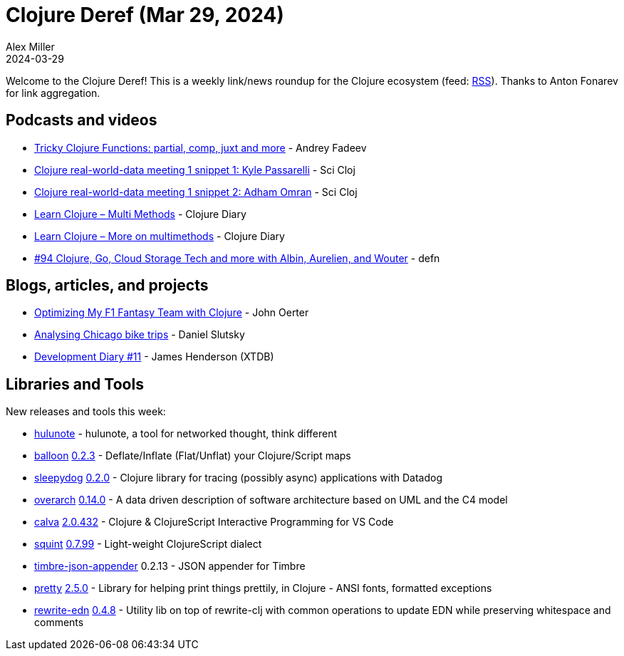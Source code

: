 = Clojure Deref (Mar 29, 2024)
Alex Miller
2024-03-29
:jbake-type: post

ifdef::env-github,env-browser[:outfilesuffix: .adoc]

Welcome to the Clojure Deref! This is a weekly link/news roundup for the Clojure ecosystem (feed: https://clojure.org/feed.xml[RSS]). Thanks to Anton Fonarev for link aggregation.

== Podcasts and videos

* https://www.youtube.com/watch?v=S9heg5vS7Uo[Tricky Clojure Functions: partial, comp, juxt and more] - Andrey Fadeev
* https://www.youtube.com/watch?v=oeY2_M22nEM[Clojure real-world-data meeting 1 snippet 1: Kyle Passarelli] - Sci Cloj
* https://www.youtube.com/watch?v=iG2OF9C2FSI[Clojure real-world-data meeting 1 snippet 2: Adham Omran] - Sci Cloj
* https://www.youtube.com/watch?v=QQZBUnNQf3M[Learn Clojure – Multi Methods] - Clojure Diary
* https://www.youtube.com/watch?v=cPHlbPSB3LU[Learn Clojure – More on multimethods] - Clojure Diary
* https://soundcloud.com/defn-771544745/94-clojure-go-cloud-storage-tech-and-more-with-albin-aurelien-and-wouter[#94 Clojure, Go, Cloud Storage Tech and more with Albin, Aurelien, and Wouter] - defn

== Blogs, articles, and projects

* https://redgreenrefactor.dev/posts/optimizing-my-f1-fantasy-team-with-clojure/[Optimizing My F1 Fantasy Team with Clojure] - John Oerter
* https://scicloj.github.io/clojure-data-scrapbook/projects/geography/chicago-bikes/[Analysing Chicago bike trips] - Daniel Slutsky
* https://www.xtdb.com/blog/dev-diary-mar-24[Development Diary #11] - James Henderson (XTDB)

== Libraries and Tools

New releases and tools this week:

* https://github.com/hulunote/hulunote[hulunote]  - hulunote, a tool for networked thought, think different
* https://github.com/roboli/balloon[balloon] https://github.com/roboli/balloon/blob/master/CHANGELOG.md#023---2024-03-23[0.2.3] - Deflate/Inflate (Flat/Unflat) your Clojure/Script maps
* https://github.com/StudistCorporation/sleepydog[sleepydog] https://github.com/StudistCorporation/sleepydog/releases/tag/v0.2.0[0.2.0] - Clojure library for tracing (possibly async) applications with Datadog
* https://github.com/soulspace-org/overarch[overarch] https://github.com/soulspace-org/overarch/blob/main/Changelog.md#version-0140[0.14.0] - A data driven description of software architecture based on UML and the C4 model
* https://github.com/BetterThanTomorrow/calva[calva] https://github.com/BetterThanTomorrow/calva/releases/tag/v2.0.432[2.0.432] - Clojure & ClojureScript Interactive Programming for VS Code
* https://github.com/squint-cljs/squint[squint] https://github.com/squint-cljs/squint/blob/main/CHANGELOG.md#v0799-2024-03-29[0.7.99] - Light-weight ClojureScript dialect
* https://github.com/viesti/timbre-json-appender[timbre-json-appender] 0.2.13 - JSON appender for Timbre
* https://github.com/clj-commons/pretty[pretty] https://github.com/clj-commons/pretty/blob/main/CHANGES.md#250---27-mar-2024[2.5.0] - Library for helping print things prettily, in Clojure - ANSI fonts, formatted exceptions
* https://github.com/borkdude/rewrite-edn[rewrite-edn] https://github.com/borkdude/rewrite-edn/blob/master/CHANGELOG.md#048[0.4.8] - Utility lib on top of rewrite-clj with common operations to update EDN while preserving whitespace and comments